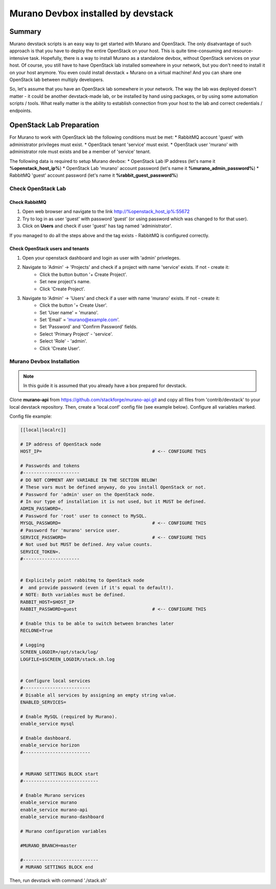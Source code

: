 ###################################
Murano Devbox installed by devstack
###################################

Summary
#######

Murano devstack scripts is an easy way to get started with Murano and OpenStack. The only disatvantage of such approach is that you have to deploy the entire OpenStack on your host. This is quite time-consuming and resource-intensive task. Hopefully, there is a way to install Murano as a standalone devbox, without OpenStack services on your host. Of course, you still have to have OpenStack lab installed somewhere in your network, but you don't need to install it on your host anymore. You even could install devstack + Murano on a virtual machine! And you can share one OpenStack lab between multiply developers.

So, let's assume that you have an OpenStack lab somewhere in your network. The way the lab was deployed doesn't matter - it could be another devstack-made lab, or be installed by hand using packages, or by using some automation scripts / tools. What really matter is the ability to establish connection from your host to the lab and correct credentials / endpoints.

OpenStack Lab Preparation
#########################

For Murano to work with OpenStack lab the following conditions must be met:
* RabbitMQ account 'guest' with administrator privileges must exist.
* OpenStack tenant 'service' must exist.
* OpenStack user 'murano' with administrator role must exists and be a member of 'service' tenant.

The following data is required to setup Murano devbox:
* OpenStack Lab IP address (let's name it **%openstack_host_ip%**)
* OpenStack Lab 'murano' account password (let's name it **%murano_admin_password%**)
* RabbitMQ 'guest' account password (let's name it **%rabbit_guest_password%**)

Check OpenStack Lab
*******************

Check RabbitMQ
==============

1. Open web browser and navigate to the link http://%openstack_host_ip%:55672
2. Try to log in as user 'guest' with password 'guest' (or using password which was changed to for that user).
3. Click on **Users** and check if user 'guest' has tag named 'administrator'.

If you managed to do all the steps above and the tag exists - RabbitMQ is configured correctly.

Check OpenStack users and tenants
=================================

1. Open your openstack dashboard and login as user with 'admin' priveleges.
2. Navigate to 'Admin' -> 'Projects' and check if a project with name 'service' exists. If not - create it:
    * Click the button button '+ Create Project'.
    * Set new project's name.
    * Click 'Create Project'.
3. Navigate to 'Admin' -> 'Users' and check if a user with name 'murano' exists. If not - create it:
    * Click the button '+ Create User'.
    * Set 'User name' = 'murano'.
    * Set 'Email' = 'murano@example.com'.
    * Set 'Password' and 'Confirm Password' fields.
    * Select 'Primary Project' - 'service'.
    * Select 'Role' - 'admin'.
    * Click 'Create User'.

Murano Devbox Installation
**************************

.. note::

    In this guide it is assumed that you already have a box prepared for devstack.

..

Clone **murano-api** from https://github.com/stackforge/murano-api.git and copy all files from 'contrib/devstack' to your local devstack repository. Then, create a 'local.conf' config file (see example below). Configure all variables marked.

Config file example:

.. code-block:: shell

    [[local|localrc]]

    # IP address of OpenStack node
    HOST_IP=                                         # <-- CONFIGURE THIS

    # Passwords and tokens
    #---------------------
    # DO NOT COMMENT ANY VARIABLE IN THE SECTION BELOW!
    # These vars must be defined anyway, do you install OpenStack or not.
    # Password for 'admin' user on the OpenStack node.
    # In our type of installation it is not used, but it MUST be defined.
    ADMIN_PASSWORD=.
    # Password for 'root' user to connect to MySQL.
    MYSQL_PASSWORD=                                  # <-- CONFIGURE THIS
    # Password for 'murano' service user.
    SERVICE_PASSWORD=                                # <-- CONFIGURE THIS
    # Not used but MUST be defined. Any value counts.
    SERVICE_TOKEN=.
    #---------------------


    # Explicitely point rabbitmq to OpenStack node
    #  and provide password (even if it's equal to default!).
    # NOTE: Both variables must be defined.
    RABBIT_HOST=$HOST_IP
    RABBIT_PASSWORD=guest                            # <-- CONFIGURE THIS

    # Enable this to be able to switch between branches later
    RECLONE=True

    # Logging
    SCREEN_LOGDIR=/opt/stack/log/
    LOGFILE=$SCREEN_LOGDIR/stack.sh.log


    # Configure local services
    #-------------------------
    # Disable all services by assigning an empty string value.
    ENABLED_SERVICES=

    # Enable MySQL (required by Murano).
    enable_service mysql

    # Enable dashboard.
    enable_service horizon
    #-------------------------


    # MURANO SETTINGS BLOCK start
    #----------------------------

    # Enable Murano services
    enable_service murano
    enable_service murano-api
    enable_service murano-dashboard

    # Murano configuration variables

    #MURANO_BRANCH=master

    #----------------------------
    # MURANO SETTINGS BLOCK end

..

Then, run devstack with command './stack.sh'


